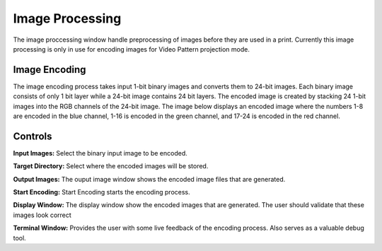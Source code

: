 ============
Image Processing
============
The image proccessing window handle preprocessing of images before they are used in a print. 
Currently this image processing is only in use for encoding images for Video Pattern projection mode.

Image Encoding
-----------------
The image encoding process takes input 1-bit binary images and converts them to 24-bit images.
Each binary image consists of only 1 bit layer while a 24-bit image contains 24 bit layers. 
The encoded image is created by stacking 24 1-bit images into the RGB channels of the 24-bit image.
The image below displays an encoded image where the numbers 1-8 are encoded in the blue channel, 1-16
is encoded in the green channel, and 17-24 is encoded in the red channel.

.. image:: https://i.imgur.com/ha9SCOg.png

Controls
-----------

**Input Images:**
Select the binary input image to be encoded.

**Target Directory:**
Select where the encoded images will be stored.

**Output Images:**
The ouput image window shows the encoded image files that are generated.

**Start Encoding:**
Start Encoding starts the encoding process.

**Display Window:**
The display window show the encoded images that are generated. The user should validate that these images
look correct

**Terminal Window:**
Provides the user with some live feedback of the encoding process. Also serves as a valuable debug tool.
